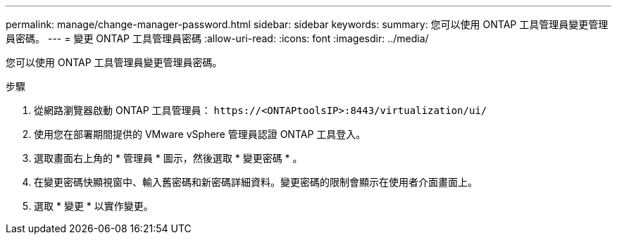 ---
permalink: manage/change-manager-password.html 
sidebar: sidebar 
keywords:  
summary: 您可以使用 ONTAP 工具管理員變更管理員密碼。 
---
= 變更 ONTAP 工具管理員密碼
:allow-uri-read: 
:icons: font
:imagesdir: ../media/


[role="lead"]
您可以使用 ONTAP 工具管理員變更管理員密碼。

.步驟
. 從網路瀏覽器啟動 ONTAP 工具管理員： `\https://<ONTAPtoolsIP>:8443/virtualization/ui/`
. 使用您在部署期間提供的 VMware vSphere 管理員認證 ONTAP 工具登入。
. 選取畫面右上角的 * 管理員 * 圖示，然後選取 * 變更密碼 * 。
. 在變更密碼快顯視窗中、輸入舊密碼和新密碼詳細資料。變更密碼的限制會顯示在使用者介面畫面上。
. 選取 * 變更 * 以實作變更。

